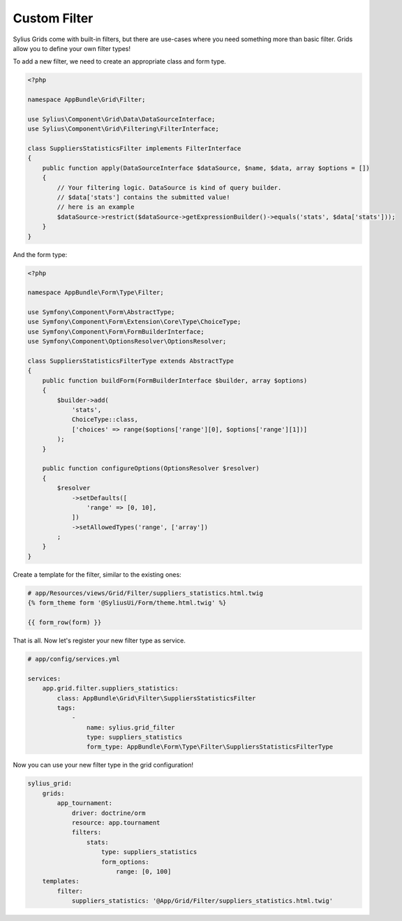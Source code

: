 Custom Filter
=============

Sylius Grids come with built-in filters, but there are use-cases where you need something more than basic filter. Grids allow you to define your own filter types!

To add a new filter, we need to create an appropriate class and form type.

.. code-block:: php

    <?php

    namespace AppBundle\Grid\Filter;

    use Sylius\Component\Grid\Data\DataSourceInterface;
    use Sylius\Component\Grid\Filtering\FilterInterface;

    class SuppliersStatisticsFilter implements FilterInterface
    {
        public function apply(DataSourceInterface $dataSource, $name, $data, array $options = [])
        {
            // Your filtering logic. DataSource is kind of query builder.
            // $data['stats'] contains the submitted value!
            // here is an example
            $dataSource->restrict($dataSource->getExpressionBuilder()->equals('stats', $data['stats']));
        }
    }

And the form type:

.. code-block:: php

    <?php

    namespace AppBundle\Form\Type\Filter;

    use Symfony\Component\Form\AbstractType;
    use Symfony\Component\Form\Extension\Core\Type\ChoiceType;
    use Symfony\Component\Form\FormBuilderInterface;
    use Symfony\Component\OptionsResolver\OptionsResolver;

    class SuppliersStatisticsFilterType extends AbstractType
    {
        public function buildForm(FormBuilderInterface $builder, array $options)
        {
            $builder->add(
                'stats',
                ChoiceType::class,
                ['choices' => range($options['range'][0], $options['range'][1])]
            );
        }

        public function configureOptions(OptionsResolver $resolver)
        {
            $resolver
                ->setDefaults([
                    'range' => [0, 10],
                ])
                ->setAllowedTypes('range', ['array'])
            ;
        }
    }

Create a template for the filter, similar to the existing ones:

.. code-block:: html

    # app/Resources/views/Grid/Filter/suppliers_statistics.html.twig
    {% form_theme form '@SyliusUi/Form/theme.html.twig' %}

    {{ form_row(form) }}

That is all. Now let's register your new filter type as service.

.. code-block:: yaml

    # app/config/services.yml

    services:
        app.grid.filter.suppliers_statistics:
            class: AppBundle\Grid\Filter\SuppliersStatisticsFilter
            tags:
                -
                    name: sylius.grid_filter
                    type: suppliers_statistics
                    form_type: AppBundle\Form\Type\Filter\SuppliersStatisticsFilterType

Now you can use your new filter type in the grid configuration!

.. code-block:: yaml

    sylius_grid:
        grids:
            app_tournament:
                driver: doctrine/orm
                resource: app.tournament
                filters:
                    stats:
                        type: suppliers_statistics
                        form_options:
                            range: [0, 100]
        templates:
            filter:
                suppliers_statistics: '@App/Grid/Filter/suppliers_statistics.html.twig'
